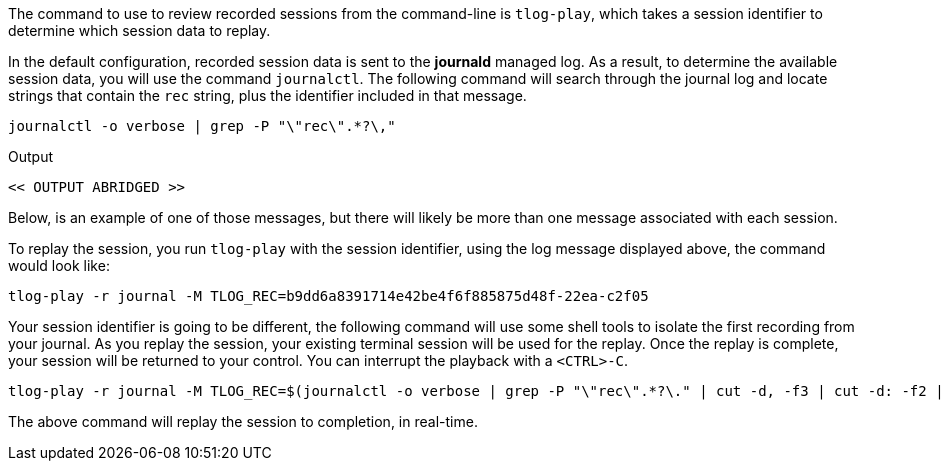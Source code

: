 The command to use to review recorded sessions from the command-line is
`+tlog-play+`, which takes a session identifier to determine which
session data to replay.

In the default configuration, recorded session data is sent to the
*journald* managed log. As a result, to determine the available session
data, you will use the command `+journalctl+`. The following command
will search through the journal log and locate strings that contain the
`+rec+` string, plus the identifier included in that message.

[source,bash]
----
journalctl -o verbose | grep -P "\"rec\".*?\,"
----

.Output
[source,text]
----
<< OUTPUT ABRIDGED >>


----

Below, is an example of one of those messages, but there will likely be
more than one message associated with each session.

To replay the session, you run `+tlog-play+` with the session
identifier, using the log message displayed above, the command would
look like:

`+tlog-play -r journal -M TLOG_REC=b9dd6a8391714e42be4f6f885875d48f-22ea-c2f05+`

Your session identifier is going to be different, the following command
will use some shell tools to isolate the first recording from your
journal. As you replay the session, your existing terminal session will
be used for the replay. Once the replay is complete, your session will
be returned to your control. You can interrupt the playback with a
`+<CTRL>-C+`.

[source,bash]
----
tlog-play -r journal -M TLOG_REC=$(journalctl -o verbose | grep -P "\"rec\".*?\." | cut -d, -f3 | cut -d: -f2 | head -n 1 | sed -e s/\"//g)
----

The above command will replay the session to completion, in real-time.
